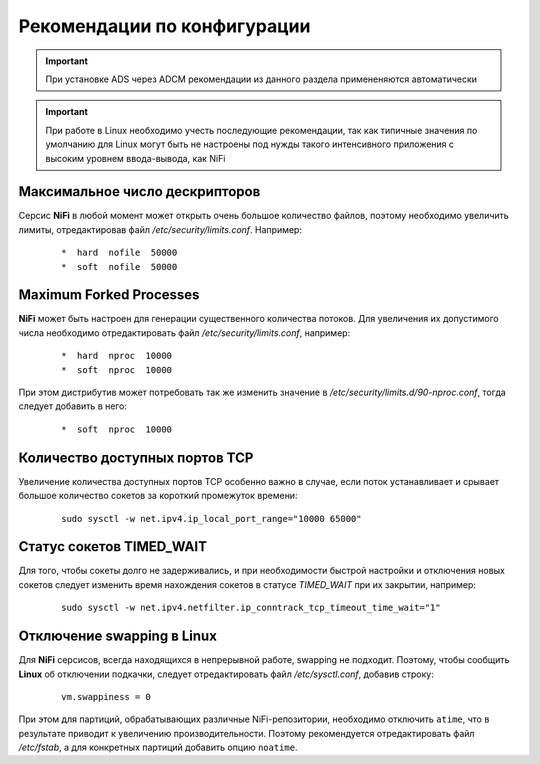 Рекомендации по конфигурации
=============================

.. important:: При установке ADS через ADCM рекомендации из данного раздела примененяются автоматически

.. important:: При работе в Linux необходимо учесть последующие рекомендации, так как типичные значения по умолчанию для Linux могут быть не настроены под нужды такого интенсивного приложения с высоким уровнем ввода-вывода, как NiFi


Максимальное число дескрипторов
--------------------------------

Серсис **NiFi** в любой момент может открыть очень большое количество файлов, поэтому необходимо увеличить лимиты, отредактировав файл */etc/security/limits.conf*. Например:

  ::
  
   *  hard  nofile  50000
   *  soft  nofile  50000


Maximum Forked Processes
------------------------

**NiFi** может быть настроен для генерации существенного количества потоков. Для увеличения их допустимого числа необходимо отредактировать файл */etc/security/limits.conf*, например:

  ::
  
   *  hard  nproc  10000
   *  soft  nproc  10000

При этом дистрибутив может потребовать так же изменить значение в */etc/security/limits.d/90-nproc.conf*, тогда следует добавить в него:

  ::
  
   *  soft  nproc  10000


Количество доступных портов TCP
---------------------------------

Увеличение количества доступных портов TCP особенно важно в случае, если поток устанавливает и срывает большое количество сокетов за короткий промежуток времени:

  ::
  
   sudo sysctl -w net.ipv4.ip_local_port_range="10000 65000"


Статус сокетов TIMED_WAIT 
--------------------------

Для того, чтобы сокеты долго не задерживались, и при необходимости быстрой настройки и отключения новых сокетов следует изменить время нахождения сокетов в статусе *TIMED_WAIT* при их закрытии, например:

  ::
  
   sudo sysctl -w net.ipv4.netfilter.ip_conntrack_tcp_timeout_time_wait="1"


Отключение swapping в Linux
------------------------------

Для **NiFi** серсисов, всегда находящихся в непрерывной работе, swapping не подходит. Поэтому, чтобы сообщить **Linux** об отключении подкачки, следует отредактировать файл */etc/sysctl.conf*, добавив строку:

  ::
  
   vm.swappiness = 0
   
При этом для партиций, обрабатывающих различные NiFi-репозитории, необходимо отключить ``atime``, что в результате приводит к увеличению производительности. Поэтому рекомендуется отредактировать файл */etc/fstab*, а для конкретных партиций добавить опцию ``noatime``.



